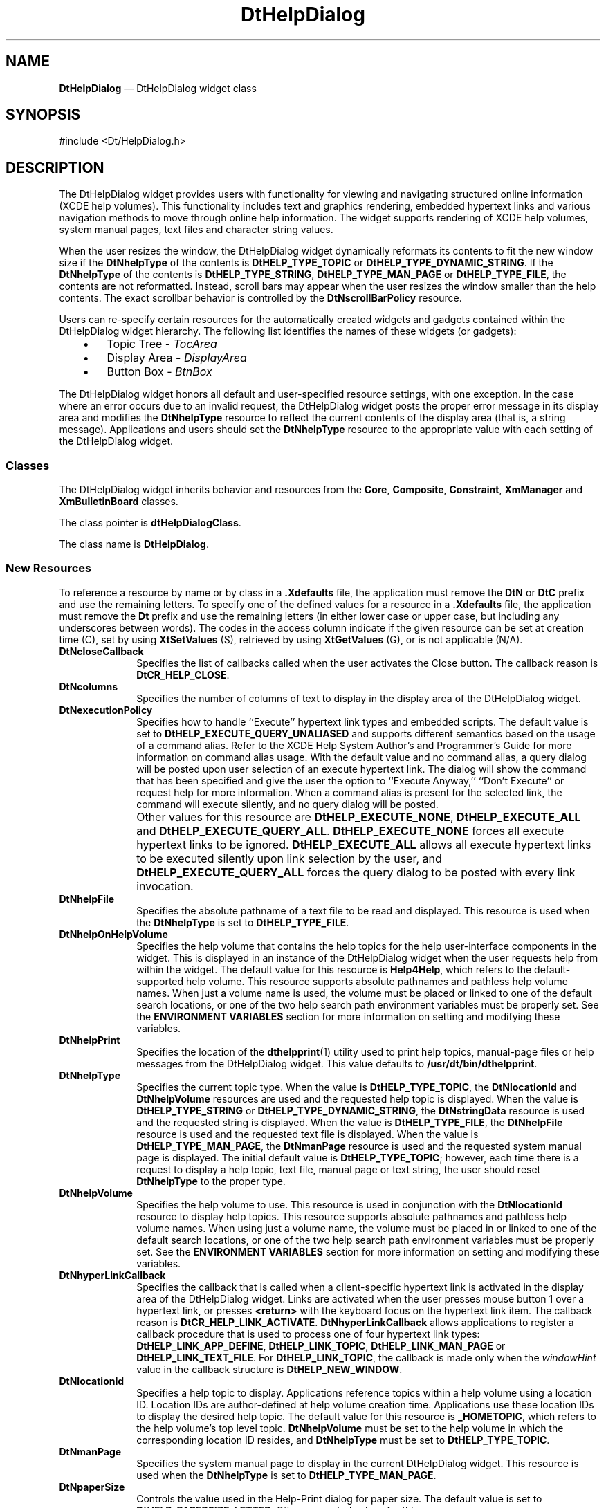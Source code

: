 '\" t
...\" HelpDial.sgm /main/9 1996/09/08 20:04:19 rws $
.de P!
.fl
\!!1 setgray
.fl
\\&.\"
.fl
\!!0 setgray
.fl			\" force out current output buffer
\!!save /psv exch def currentpoint translate 0 0 moveto
\!!/showpage{}def
.fl			\" prolog
.sy sed -e 's/^/!/' \\$1\" bring in postscript file
\!!psv restore
.
.de pF
.ie     \\*(f1 .ds f1 \\n(.f
.el .ie \\*(f2 .ds f2 \\n(.f
.el .ie \\*(f3 .ds f3 \\n(.f
.el .ie \\*(f4 .ds f4 \\n(.f
.el .tm ? font overflow
.ft \\$1
..
.de fP
.ie     !\\*(f4 \{\
.	ft \\*(f4
.	ds f4\"
'	br \}
.el .ie !\\*(f3 \{\
.	ft \\*(f3
.	ds f3\"
'	br \}
.el .ie !\\*(f2 \{\
.	ft \\*(f2
.	ds f2\"
'	br \}
.el .ie !\\*(f1 \{\
.	ft \\*(f1
.	ds f1\"
'	br \}
.el .tm ? font underflow
..
.ds f1\"
.ds f2\"
.ds f3\"
.ds f4\"
.ta 8n 16n 24n 32n 40n 48n 56n 64n 72n 
.TH "DtHelpDialog" "library call"
.SH "NAME"
\fBDtHelpDialog\fP \(em DtHelpDialog widget class
.SH "SYNOPSIS"
.PP
.nf
#include <Dt/HelpDialog\&.h>
.fi
.SH "DESCRIPTION"
.PP
The DtHelpDialog widget provides users with functionality for viewing
and navigating structured online information (XCDE help volumes)\&. This
functionality includes text and graphics rendering, embedded hypertext links
and various navigation methods to move through online help information\&. The
widget supports rendering of XCDE help volumes, system manual pages, text
files and character string values\&.
.PP
When the user resizes the window, the DtHelpDialog widget dynamically
reformats its contents to fit the new window size if the \fBDtNhelpType\fP of the contents is \fBDtHELP_TYPE_TOPIC\fP or \fBDtHELP_TYPE_DYNAMIC_STRING\fP\&. If the \fBDtNhelpType\fP
of the contents is \fBDtHELP_TYPE_STRING\fP, \fBDtHELP_TYPE_MAN_PAGE\fP or \fBDtHELP_TYPE_FILE\fP, the contents are not reformatted\&. Instead,
scroll bars may appear when the user resizes the window smaller than the help
contents\&. The exact scrollbar behavior is controlled by the \fBDtNscrollBarPolicy\fP resource\&.
.PP
Users can re-specify certain resources for the automatically created
widgets and gadgets contained within the DtHelpDialog widget hierarchy\&. The
following list identifies the names of these widgets (or gadgets):
.IP "   \(bu" 6
Topic Tree - \fITocArea\fP
.IP "   \(bu" 6
Display Area - \fIDisplayArea\fP
.IP "   \(bu" 6
Button Box - \fIBtnBox\fP
.PP
The DtHelpDialog widget honors all default and user-specified resource
settings, with one exception\&. In the case where an error occurs due to an
invalid request, the DtHelpDialog widget posts the proper error message in
its display area and modifies the \fBDtNhelpType\fP resource to reflect the current contents of the display area
(that is, a string message)\&. Applications and users should set the \fBDtNhelpType\fP resource to the appropriate value
with each setting of the DtHelpDialog widget\&.
.SS "Classes"
.PP
The DtHelpDialog widget inherits behavior and resources from the \fBCore\fP, \fBComposite\fP, \fBConstraint\fP, \fBXmManager\fP and \fBXmBulletinBoard\fP classes\&.
.PP
The class pointer is \fBdtHelpDialogClass\fP\&.
.PP
The class name is \fBDtHelpDialog\fP\&.
.SS "New Resources"
.PP
To reference a resource by name or by class in a \fB\&.Xdefaults\fP file, the application must remove the \fBDtN\fP or \fBDtC\fP prefix and use the remaining letters\&. To specify one of the
defined values for a resource in a \fB\&.Xdefaults\fP file, the
application must remove the \fBDt\fP prefix and use the remaining
letters (in either lower case or upper case, but including any underscores
between words)\&. The codes in the access column indicate if the given resource
can be set at creation time (C), set by using \fBXtSetValues\fP
(S), retrieved by using \fBXtGetValues\fP (G), or is not applicable
(N/A)\&.
.TS
tab();
lw(1.719841i) lw(1.746032i) lw(0.768254i) lw(0.689683i) lw(0.576190i).
\fBDtHelpDialog Resource
Set\fP
\fBName\fP\fBClass\fP\fBType\fP\fBDefault\fP\fBAccess\fP
\fBDtNcloseCallback\fP\fBDtCCloseCallback\fP\fBXtCallbackList\fRNULLC
\fBDtNcolumns\fP\fBDtCColumns\fP\fBDimension\fR70CSG
\fBDtNexecutionPolicy\fP\fBDtCExecutionPolicy\fP\fBunsigned char\fR\fBDtHELP_EXECUTE_QUERY_UNALIASED\fPCSG
\fBDtNhelpFile\fP\fBDtCHelpFile\fP\fBchar *\fRNULLCSG
\fBDtNhelpOnHelpVolume\fP\fBDtCHelpOnHelpVolume\fP\fBchar *\fRSee DefinitionC
\fBDtNhelpPrint\fP\fBDtCHelpPrint\fP\fBchar *\fRSee DefinitionCSG
\fBDtNhelpType\fP\fBDtCHelpType\fP\fBunsigned char\fRSee DefinitionCSG
\fBDtNhelpVolume\fP\fBDtCHelpVolume\fP\fBchar *\fRNULLCSG
\fBDtNhyperLinkCallback\fP\fBDtCHyperLinkCallback\fP\fBXtCallbackList\fRNULLC
\fBDtNlocationId\fP\fBDtCLocationId\fP\fBchar *\fRSee DefinitionCSG
\fBDtNmanPage\fP\fBDtCManPage\fP\fBchar *\fRNULLCSG
\fBDtNpaperSize\fP\fBDtCPaperSize\fP\fBunsigned char\fRSee DefinitionC
\fBDtNprinter\fP\fBDtCPrinter\fP\fBchar *\fRNULLCSG
\fBDtNrows\fP\fBDtCRows\fP\fBDimension\fR25CSG
\fBDtNscrollBarPolicy\fP\fBDtCScrollBarPolicy\fP\fBunsigned char\fRSee DefinitionC
\fBDtNstringData\fP\fBDtCStringData\fP\fBchar *\fRNULLCSG
\fBDtNtopicTitle\fP\fBDtCTopicTitle\fP\fBchar *\fRNULLCSG
\fBDtNvisiblePathCount\fP\fBDtCVisiblePathCount\fP\fBint\fR7C
.TE
.IP "\fBDtNcloseCallback\fP" 10
Specifies the list of callbacks called when the user activates the Close
button\&. The callback reason is \fBDtCR_HELP_CLOSE\fP\&.
.IP "\fBDtNcolumns\fP" 10
Specifies the number of columns of text to display in the display area
of the DtHelpDialog widget\&. 
.IP "\fBDtNexecutionPolicy\fP" 10
Specifies how to handle ``Execute\&'\&' hypertext link types
and embedded scripts\&.
The default value is set to
\fBDtHELP_EXECUTE_QUERY_UNALIASED\fP and supports different semantics based on the usage of a
command alias\&.
Refer to the XCDE Help System Author\&'s and
Programmer\&'s Guide for more information on command alias usage\&.
With the default value and no command alias, a
query dialog will be posted upon user selection of an
execute hypertext link\&.
The dialog will show the command
that has been specified and give the user the option to
``Execute Anyway,\&'\&' ``Don\&'t Execute\&'\&' or request help for
more information\&.
When a command alias is present for the
selected link, the command will execute silently, and no
query dialog will be posted\&.
.IP "" 10
Other values for this resource are
\fBDtHELP_EXECUTE_NONE\fP, \fBDtHELP_EXECUTE_ALL\fP and
\fBDtHELP_EXECUTE_QUERY_ALL\fP\&. \fBDtHELP_EXECUTE_NONE\fP forces all execute hypertext links to be ignored\&.
\fBDtHELP_EXECUTE_ALL\fP allows all execute hypertext links to be executed silently upon link
selection by the user, and
\fBDtHELP_EXECUTE_QUERY_ALL\fP forces the query dialog to be posted with every link invocation\&.
.IP "\fBDtNhelpFile\fP" 10
Specifies the absolute pathname of a text file to be read and displayed\&.
This resource is used when the \fBDtNhelpType\fP
is set to \fBDtHELP_TYPE_FILE\fP\&.
.IP "\fBDtNhelpOnHelpVolume\fP" 10
Specifies the help volume that contains the help topics for the help
user-interface components in the widget\&. This is displayed in an instance
of the DtHelpDialog widget when the user requests help from within the widget\&.
The default value for this resource is \fBHelp4Help\fP, which
refers to the default-supported help volume\&. This resource supports absolute
pathnames and pathless help volume names\&. When just a volume name is used,
the volume must be placed or linked to one of the default search locations,
or one of the two help search path environment variables must be properly
set\&. See the \fBENVIRONMENT VARIABLES\fP section for more information
on setting and modifying these variables\&. 
.IP "\fBDtNhelpPrint\fP" 10
Specifies the location of the
\fBdthelpprint\fP(1) utility used to print help
topics, manual-page files or help messages from the
DtHelpDialog
widget\&.
This value defaults to
\fB/usr/dt/bin/dthelpprint\fP\&. 
.IP "\fBDtNhelpType\fP" 10
Specifies the current topic type\&. When the value is \fBDtHELP_TYPE_TOPIC\fP, the \fBDtNlocationId\fP and \fBDtNhelpVolume\fP
resources are used and the requested help topic is displayed\&. When the value
is \fBDtHELP_TYPE_STRING\fP or \fBDtHELP_TYPE_DYNAMIC_STRING\fP, the \fBDtNstringData\fP resource is used and the requested
string is displayed\&. When the value is \fBDtHELP_TYPE_FILE\fP, the \fBDtNhelpFile\fP resource
is used and the requested text file is displayed\&. When the value is \fBDtHELP_TYPE_MAN_PAGE\fP, the \fBDtNmanPage\fP resource is used and the requested system manual page
is displayed\&. The initial default value is \fBDtHELP_TYPE_TOPIC\fP; however, each time there is a request to display a help topic,
text file, manual page or text string, the user should reset \fBDtNhelpType\fP to the proper type\&.
.IP "\fBDtNhelpVolume\fP" 10
Specifies the help volume to use\&. This resource is used in conjunction
with the \fBDtNlocationId\fP resource
to display help topics\&. This resource supports absolute pathnames and pathless
help volume names\&. When using just a volume name, the volume must be placed
in or linked to one of the default search locations, or one of the two help
search path environment variables must be properly set\&. See the \fBENVIRONMENT VARIABLES\fP section for more information on setting and
modifying these variables\&.
.IP "\fBDtNhyperLinkCallback\fP" 10
Specifies the callback that is called when a client-specific hypertext
link is activated in the display area of the DtHelpDialog widget\&. Links are
activated when the user presses mouse button 1 over a hypertext link, or presses \fB<return>\fP with the keyboard focus on the hypertext link item\&. The callback
reason is \fBDtCR_HELP_LINK_ACTIVATE\fP\&. \fBDtNhyperLinkCallback\fP allows applications to
register a callback procedure that is used to process one of four hypertext
link types: \fBDtHELP_LINK_APP_DEFINE\fP, \fBDtHELP_LINK_TOPIC\fP, \fBDtHELP_LINK_MAN_PAGE\fP or \fBDtHELP_LINK_TEXT_FILE\fP\&. For \fBDtHELP_LINK_TOPIC\fP,
the callback is made only when the \fIwindowHint\fP value in
the callback structure is \fBDtHELP_NEW_WINDOW\fP\&.
.IP "\fBDtNlocationId\fP" 10
Specifies a help topic to display\&. Applications reference topics within
a help volume using a location ID\&. Location IDs are author-defined at help
volume creation time\&. Applications use these location IDs to display the desired
help topic\&. The default value for this resource is \fB_HOMETOPIC\fP, which refers to the help volume\&'s top level topic\&. \fBDtNhelpVolume\fP must be set to the help volume
in which the corresponding location ID resides, and \fBDtNhelpType\fP must be set to \fBDtHELP_TYPE_TOPIC\fP\&.
.IP "\fBDtNmanPage\fP" 10
Specifies the system manual page to display in the current DtHelpDialog
widget\&. This resource is used when the \fBDtNhelpType\fP is set to \fBDtHELP_TYPE_MAN_PAGE\fP\&. 
.IP "\fBDtNpaperSize\fP" 10
Controls the value used in the Help-Print dialog for paper size\&.
The default value is set to
\fBDtHELP_PAPERSIZE_LETTER\fP\&. Other supported values for this resource are:
\fBDtHELP_PAPERSIZE_LEGAL\fP, \fBDtHELP_PAPERSIZE_EXECUTIVE,\fP \fBDtHELP_PAPERSIZE_A4\fP, \fBDtHELP_PAPERSIZE_B5\fP\&.
.IP "\fBDtNprinter\fP" 10
Specifies the printer name to be used when printing within the
DtHelpDialog
widget\&.
If the value is
\fBNULL\fP, the default value is taken from the
\fBLPDEST\fP environment variable\&.
.IP "\fBDtNrows\fP" 10
Specifies the number of rows of text to display in the display area
of the DtHelpDialog widget\&.
.IP "\fBDtNscrollBarPolicy\fP" 10
Controls the automatic placement of scroll bars in the text display
area\&. If it is set to \fBDtHELP_AS_NEEDED_SCROLLBARS\fP, the scroll bars are displayed only if the display area exceeds
the clip area in one or both dimensions\&. A resource value of \fBDtHELP_STATIC_SCROLLBARS\fP causes the display area to display the
scroll bars whenever the DtHelpDialog widget is managed, regardless of the
relationship between the clip window and the display area\&. A value of \fBDtHELP_NO_SCROLLBARS\fP removes scroll bars from
the DtHelpDialog widget\&. The default value is \fBDtHELP_AS_NEEDED_SCROLLBARS\fP\&.
.IP "\fBDtNstringData\fP" 10
Specifies the string data (\fBchar *\fR) to display in
the current DtHelpDialog widget\&. This resource is used when the \fBDtNhelpType\fP is set to \fBDtHELP_TYPE_STRING\fP\&.
.IP "\fBDtNtopicTitle\fP" 10
Specifies the topic title (\fBchar *\fR) to be used in
conjunction with either the \fBDtNstringData\fP
or \fBDtNhelpFile\fP resource\&. The topic
title is required in order to maintain an accurate and descriptive history
list\&. The topic title is also used as the default heading for the banner page
and page header when printing\&. When printing help topics, this resource may
be ignored\&. 
.IP "\fBDtNvisiblePathCount\fP" 10
Specifies the number of items to display in the
topic tree area of the widget\&.
.SS "Inherited Resources"
.PP
The DtHelpDialog widget inherits behavior and resources from the following
named superclasses\&. For a complete description of each resource, see the man page
for that superclass\&.
.TS
tab();
lw(1.627373i) lw(1.583861i) lw(0.835443i) lw(0.826741i) lw(0.626582i).
\fBXmBulletinBoard
Resource Set\fP
\fBName\fP\fBClass\fP\fBType\fP\fBDefault\fP\fBAccess\fP
\fBXmNallowOverlap\fP\fBXmCAllowOverlap\fP\fBBoolean\fRTrueCSG
\fBXmNautoUnmanage\fP\fBXmCAutoUnmanage\fP\fBBoolean\fRTrueCG
\fBXmNbuttonFontList\fP\fBXmCButtonFontList\fP\fBXmFontList\fRdynamicCSG
\fBXmNcancelButton\fP\fBXmCWidget\fP\fBWidget\fRdynamicSG
\fBXmNdefaultButton\fP\fBXmCWidget\fP\fBWidget\fRdynamicSG
\fBXmNdefaultPosition\fP\fBXmCDefaultPosition\fP\fBBoolean\fRTrueCSG
\fBXmNdialogStyle\fP\fBXmCDialogStyle\fP\fBunsigned char\fRdynamicCSG
\fBXmNdialogTitle\fP\fBXmCDialogTitle\fP\fBXmString\fRNULLCSG
\fBXmNfocusCallback\fP\fBXmCCallback\fP\fBXtCallbackList\fRNULLC
\fBXmNlabelFontList\fP\fBXmCLabelFontList\fP\fBXmFontList\fRdynamicCSG
\fBXmNmapCallback\fP\fBXmCCallback\fP\fBXtCallbackList\fRNULLC
\fBXmNmarginHeight\fP\fBXmCMarginHeight\fP\fBDimension\fR10CSG
\fBXmNmarginWidth\fP\fBXmCMarginWidth\fP\fBDimension\fR10CSG
\fBXmNnoResize\fP\fBXmCNoResize\fP\fBBoolean\fRFalseCSG
\fBXmNresizePolicy\fP\fBXmCResizePolicy\fP\fBunsigned char\fRXmRESIZE_ANYCSG
\fBXmNshadowType\fP\fBXmCShadowType\fP\fBunsigned char\fRXmSHADOW_OUTCSG
\fBXmNtextFontList\fP\fBXmCTextFontList\fP\fBXmFontList\fRdynamicCSG
\fBXmNtextTranslations\fP\fBXmCTranslations\fP\fBXtTranslations\fRNULLC
\fBXmNunmapCallback\fP\fBXmCCallback\fP\fBXtCallbackList\fRNULLC
.TE
.TS
tab();
lw(1.564142i) lw(1.555641i) lw(0.994590i) lw(0.722566i) lw(0.663060i).
\fBXmManager Resource
Set\fP
\fBName\fP\fBClass\fP\fBType\fP\fBDefault\fP\fBAccess\fP
\fBXmNbottomShadowColor\fP\fBXmCBottomShadowColor\fP\fBPixel\fRdynamicCSG
\fBXmNbottomShadowPixmap\fP\fBXmCBottomShadowPixmap\fP\fBPixmap\fR\fBXmUNSPECIFIED_PIXMAP\fPCSG
\fBXmNforeground\fP\fBXmCForeground\fP\fBPixel\fRdynamicCSG
\fBXmNhelpCallback\fP\fBXmCCallback\fP\fBXtCallbackList\fRNULLC
\fBXmNhighlightColor\fP\fBXmCHighlightColor\fP\fBPixel\fRdynamicCSG
\fBXmNhighlightPixmap\fP\fBXmCHighlightPixmap\fP\fBPixmap\fRdynamicCSG
\fBXmNinitialFocus\fP\fBXmCInitialFocus\fP\fBWidget\fRdynamicCSG
\fBXmNnavigationType\fP\fBXmCNavigationType\fP\fBXmNavigationType\fRXmTAB_GROUPCSG
\fBXmNshadowThickness\fP\fBXmCShadowThickness\fP\fBDimension\fRdynamicCSG
\fBXmNstringDirection\fP\fBXmCStringDirection\fP\fBXmString-Direction\fPdynamicCG
\fBXmNtopShadowColor\fP\fBXmCTopShadowColor\fP\fBPixel\fRdynamicCSG
\fBXmNtopShadowPixmap\fP\fBXmCTopShadowPixmap\fP\fBPixmap\fRdynamicCSG
\fBXmNtraversalOn\fP\fBXmCTraversalOn\fP\fBBoolean\fRTrueCSG
\fBXmNunitType\fP\fBXmCUnitType\fP\fBunsigned char\fRdynamicCSG
\fBXmNuserData\fP\fBXmCUserData\fP\fBXtPointer\fRNULLCSG
.TE
.TS
tab();
lw(1.501616i) lw(1.554927i) lw(0.764136i) lw(0.799677i) lw(0.879645i).
\fBComposite Resource
Set\fP
\fBName\fP\fBClass\fP\fBType\fP\fBDefault\fP\fBAccess\fP
\fBXmNchildren\fP\fBXmCReadOnly\fP\fBWidgetList\fRNULLG
\fBXmNinsertPosition\fP\fBXmCInsertPosition\fP\fBXtOrderProc\fRNULLCSG
\fBXmNnumChildren\fP\fBXmCReadOnly\fP\fBCardinal\fR0G
.TE
.TS
tab();
lw(1.661810i) lw(1.636503i) lw(0.784509i) lw(0.759202i) lw(0.657975i).
\fBCore Resource Set\fP
\fBName\fP\fBClass\fP\fBType\fP\fBDefault\fP\fBAccess\fP
\fBXmNaccelerators\fP\fBXmCAccelerators\fP\fBXtAccelerators\fRdynamicN/A
\fBXmNancestorSensitive\fP\fBXmCSensitive\fP\fBBoolean\fRdynamicG
\fBXmNbackground\fP\fBXmCBackground\fP\fBPixel\fRdynamicCSG
\fBXmNbackgroundPixmap\fP\fBXmCPixmap\fP\fBPixmap\fR\fBXmUNSPECIFIED_PIXMAP\fPCSG
\fBXmNborderColor\fP\fBXmCBorderColor\fP\fBPixel\fRXtDefaultForegroundCSG
\fBXmNborderPixmap\fP\fBXmCPixmap\fP\fBPixmap\fR\fBXmUNSPECIFIED_PIXMAP\fPCSG
\fBXmNborderWidth\fP\fBXmCBorderWidth\fP\fBDimension\fR0CSG
\fBXmNcolormap\fP\fBXmCColormap\fP\fBColormap\fRdynamicCG
\fBXmNdepth\fP\fBXmCDepth\fP\fBint\fRdynamicCG
\fBXmNdestroyCallback\fP\fBXmCCallback\fP\fBXtCallbackList\fRNULLC
\fBXmNheight\fP\fBXmCHeight\fP\fBDimension\fRdynamicCSG
\fBXmNinitialResourcesPersistent\fP\fBXmCInitialResourcesPersistent\fP\fBBoolean\fRTrueC
\fBXmNmappedWhenManaged\fP\fBXmCMappedWhenManaged\fP\fBBoolean\fRTrueCSG
\fBXmNscreen\fP\fBXmCScreen\fP\fBScreen *\fRdynamicCG
\fBXmNsensitive\fP\fBXmCSensitive\fP\fBBoolean\fRTrueCSG
\fBXmNtranslations\fP\fBXmCTranslations\fP\fBXtTranslations\fRdynamicCSG
\fBXmNwidth\fP\fBXmCWidth\fP\fBDimension\fRdynamicCSG
\fBXmNx\fP\fBXmCPosition\fP\fBPosition\fR0CSG
\fBXmNy\fP\fBXmCPosition\fP\fBPosition\fR0CSG
.TE
.SS "Callback Information"
.PP
A pointer to the following structure is passed to each callback:
.PP
.nf
\f(CWtypedef struct {
        int     \fIreason\fP;
        XEvent  *\fIevent\fP;
        char    *\fIlocationId\fP;
        char    *\fIhelpVolume\fP;
        char    *\fIspecification\fP;
        int     \fIhyperType\fP;
        int     \fIwindowHint\fP;
} DtHelpDialogCallbackStruct;\fR
.fi
.PP
.PP
The \fIreason\fP argument indicates why the
callback was invoked\&.
.PP
The \fIevent\fP argument points to the \fBXEvent\fR that triggered the callback\&.
.PP
The \fIlocationId\fP argument indicates the \fBDtNlocationId\fP for the current topic\&. This value
is \fBNULL\fP whenever the \fIhyperType\fP value is not \fBDtHELP_LINK_TOPIC\fP or \fBDtHELP_LINK_APP_DEFINE\fP\&.
.PP
The \fIhelpVolume\fP argument indicates the current help
volume\&. This value is \fBNULL\fP whenever
the \fIhyperType\fP value is not \fBDtHELP_LINK_TOPIC\fP or \fBDtHELP_LINK_APP_DEFINE\fP\&.
.PP
The \fIspecification\fP argument indicates any author-defined
data that was contained within the hypertext link selected\&. This value returns \fBNULL\fP if no author-defined data was given\&. For
hyperlinks of type \fBDtHELP_MAN_PAGE\fP,
the \fIspecification\fP argument contains the name of the manual
page\&. For hyperlinks of type \fBDtHELP_LINK_TEXT_FILE\fP, the \fIspecification\fP argument contains that
name of the file\&.
.PP
The \fIhyperType\fP argument indicates the hypertext
link type\&. Possible values are: \fBDtHELP_LINK_TOPIC\fP, \fBDtHELP_LINK_MAN_PAGE\fP, \fBDtHELP_LINK_APP_DEFINE\fP or \fBDtHELP_LINK_TEXT_FILE\fP\&.
.PP
The \fIwindowHint\fP argument indicates a hint for the
type of window (quick help, existing or new window) to use\&. This value contains
one of the following three types: \fBDtHELP_POPUP_WINDOW\fP, \fBDtHELP_CURRENT_WINDOW\fP
or \fBDtHELP_NEW_WINDOW\fP\&.
.SS "Additional Behavior"
.PP
The DtHelpDialog widget has the additional behavior described below:
.IP "\fI<MAny> <KCancel>\fP" 10
Calls the active callbacks for the Close button\&. If a \fI<BDrag>\fP for either a selection or scrollbar movement is in process, the \fI<KCancel>\fP aborts that action\&.
.IP "\fI<KSpace>, <KActivate>\fP or \fI<BSelect>\fP in Topic Tree Text" 10
Opens the help topic currently selected, displays that topic in the
display area and updates the topic tree to match the newly displayed topic\&.
.IP "\fI<KSpace>, <KActivate>\fP or \fI<BSelect>\fP in Display Area Text" 10
Invokes the hypertext link that contains the current selection\&.
.IP "\fI<DoubleClick>\fP in Topic Tree or
Display Area Text" 10
Ignored\&.
.IP "\fI<BDrag>\fP in Topic Tree or Display
Area Text" 10
Selects the text from the drag start point to the drag end point\&. Moving
and holding the \fI<BDrag>\fP outside the topic tree or
display area scrolls the window, selecting the newly exposed text\&.
.IP "\fI<MCtrl>\fP or \fI<MShift>
<BSelect>\fP in Topic Tree Text" 10
.IP "\fI<MCtrl> <KSpace>\fP in Topic Tree
Text" 10
.IP "\fI<MCtrl> <KActivate>\fP in Topic
Tree Text" 10
Invokes the \fBDtNhyperLinkCallback\fP
for the DtHelpDialog widget, setting the \fIhelpType\fP to \fBDtHELP_LINK_TOPIC\fP, the \fIwindowHint\fP to \fBDtHELP_NEW_WINDOW\fP,
the \fIhelpVolume\fP to the current volume name and the \fIlocationId\fP to the selected item\&'s location ID\&. If no \fBDtNhyperLinkCallback\fP is supplied, the action
is ignored\&.
.IP "\fI<MCtrl>\fP or \fI<MShift>
<BSelect>\fP in Display Area Hypertext Link Text" 10
Invokes the \fBDtNhyperLinkCallback\fP
for the DtHelpDialog widget, honoring all existing link settings, but forces
the \fIwindowHint\fP to \fBDtHELP_NEW_WINDOW\fP\&. If no \fBDtNhyperLinkCallback\fP
is supplied, the hypertext link is handled internally\&.
.IP "\fI<KSelectAll>\fP in Display Area or
Topic Tree" 10
Selects all text within the topic tree area or display area\&.
.IP "\fI<KDeSelectAll>\fP in Display Area
or Topic Tree" 10
Deselects all text within the topic tree area or display area\&. 
.IP "\fI<KUp>\fP or \fI<KLeft>\fP in Display Area or Topic Tree" 10
Moves the traversal highlight up or left to the next hypertext link item\&.
.IP "\fI<KDown>\fP or \fI<KRight>\fP in Display Area or Topic Tree" 10
Moves the traversal highlight down or right to the next hypertext item\&.
.IP "\fI<KCopy>\fP in the Display Area or
Topic Tree" 10
Copies the currently selected text to the clipboard\&.
.IP "\fI<KPageDown>\fP or \fI<MCtrl>
<KDown>\fP in Display Area or Topic Tree" 10
Displays the next page of text\&.
.IP "\fI<KPageLeft>\fP or \fI<MCtrl>
<KLeft>\fP in Display Area or Topic Tree" 10
Scrolls the information to the left\&.
.IP "\fI<KPageRight>\fP or \fI<MCtrl>
<KRight>\fP in Display Area or Topic Tree" 10
Scrolls the information to the right\&.
.IP "\fI<KPageUp>\fP or \fI<MCtrl>
<KUp>\fP in Display Area or Topic Tree" 10
Displays the previous page of information\&.
.IP "\fI<KBeginData>\fP in the Display Area
or Topic Tree" 10
Displays the first page of information\&.
.IP "\fI<KEndData>\fP in the Display Area
or Topic Tree" 10
Displays the last page of information\&.
.SS "Virtual Bindings"
.PP
The bindings for virtual keys are implementation-dependent\&. For information about bindings for virtual buttons and keys, see
\fBVirtualBindings\fP(3)\&. 
.SH "ENVIRONMENT VARIABLES"
.PP
The DtHelpDialog widget uses two environment variables for locating
help volumes within the desktop environment:
.IP "\fIDTHELPSEARCHPATH\fP" 10
The system search path environment variable for locating help volumes
on local and remote NFS
mounted systems\&.
.IP "\fIDTHELPUSERSEARCHPATH\fP" 10
The search path environment variable for locating user-specific help
volumes on local and remote NFS
mounted systems\&.
.PP
The environment variables contain colon-separated lists of directory
paths\&. Each directory path can contain both environment variable names as
well as special field descriptors that are expanded at runtime\&.
.PP
Field descriptors consist of a percent-sign character (%) followed by
a single character\&. Field descriptors and their substitution values are:
.IP "\fB%H\fP" 10
Replaced with the current volume name being searched for\&.
.IP "\fB%L\fP" 10
Replaced with the current value of the \fBLANG\fP environment variable\&.
.IP "\fB%%\fP" 10
Replaced with a single %\&.
.PP
The default value for \fIDTHELPUSERSEARCHPATH\fP is:
.PP
.nf
\f(CW$HOME/\&.dt/help/$DTUSERSESSION/%H:
$HOME/\&.dt/help/$DTUSERSESSION/%H\&.sdl:
$HOME/\&.dt/help/$DTUSERSESSION/%H\&.hv:
$HOME/\&.dt/help/%H:
$HOME/\&.dt/help/%H\&.sdl:
$HOME/\&.dt/help/%H\&.hv\fR
.fi
.PP
.PP
The \fIDTHELPUSERSEARCHPATH\fP is first searched for
the requested volume\&. If the volume is not found, the \fIDTHELPSEARCHPATH\fP value is searched\&.
.PP
The default value for \fIDTHELPSEARCHPATH\fP path is:
.PP
.nf
\f(CW/etc/dt/appconfig/help/%L/%H:
/etc/dt/appconfig/help/%L/%H\&.sdl:
/etc/dt/appconfig/help/%L/%H\&.hv:
/etc/dt/appconfig/help/C/%H:
/etc/dt/appconfig/help/C/%H\&.sdl:
/etc/dt/appconfig/help/C/%H\&.hv:
/usr/dt/appconfig/help/%L/%H:
/usr/dt/appconfig/help/%L/%H\&.sdl:
/usr/dt/appconfig/help/%L/%H\&.hv:
/usr/dt/appconfig/help/C/%H:
/usr/dt/appconfig/help/C/%H\&.sdl:
/usr/dt/appconfig/help/C/%H\&.hv\fR
.fi
.PP
.SH "APPLICATION USAGE"
.PP
The following messages can be generated as a result of an error or improperly
set resource value in the
DtHelpDialog
widget\&.
These messages are
displayed in the widget\&'s display area as well as standard error\&.
.SS "Error Messages"
.IP "String data could not be formatted\&." 10
The error occurred when formatting help information of type
\fBDtHELP_TYPE_STRING\fP\&.
.IP "Dynamic string data could not be formatted\&." 10
The error occurred when formatting help information of type
\fBDtHELP_TYPE_DYNAMIC_STRING\fP\&.
.IP "Man Page could not be formatted\&. The requested man page" 10
.IP "is either not present, or corrupt\&." 10
The error occurred when formatting help information of type
\fBDtHELP_TYPE_MAN_PAGE\fP\&.
.IP "Text file could not be formatted\&. The requested text file" 10
.IP "is either not present, or corrupt\&." 10
The error occurred when formatting help information of type
\fBDtHELP_TYPE_FILE\fP\&.
.IP "Non-supported DtNhelpType value used\&." 10
The application used a non-supported
\fBDtNhelpType\fP\&.
.IP "Help topic could not be formatted\&." 10
The application attempted to access a corrupt runtime help file\&.
.IP "No DtNhyperLinkCallback supplied for widget\&." 10
A hypertext link of type
\fBDtHELP_NEW_WINDOW\fP has been selected, but the
application has not supplied a hypertext callback to handle it\&.
The link is handled like a
\fBDtHELP_CURRENT_WINDOW\fP jump\&.
.IP "Nonexistent DtNlocationId\&." 10
The requested
\fBDtNlocationId\fP is not present in the current help volume\&.
.IP "No DtNhyperLinkCallback supplied for widget\&." 10
A hypertext link of type
\fBDtHELP_LINK_APP_DEFINE\fP or
\fBDtHELP_LINK_MAN_PAGE\fP is selected, but the application has not supplied a hypertext callback
to handle these link types\&.
.IP "Could not find DtNhelpVolume\&." 10
The Help System is unable to find the help volume requested\&.
.IP "Could not open DtNhelpVolume\&." 10
The Help System found the requested help volume, but does not have the
permission to open it\&.
.SH "SEE ALSO"
.PP
\fBDt/HelpQuickD\&.h - DtHelpQuickD\fP(5), \fBDt/Help\&.h - DtHelp\fP(5), \fBDtCreateHelpQuickDialog\fP(3), \fBDtHelpSetCatalogName\fP(3); \fBXmManager\fP(3), \fBXmBulletinBoard\fP(3), \fBCore\fP(3), \fBComposite\fP(3), \fBConstraint\fP(3), \fBdthelptagdtd\fP(4)\&. 
...\" created by instant / docbook-to-man, Sun 02 Sep 2012, 09:40
